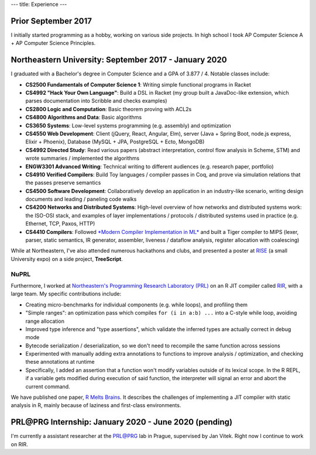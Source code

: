 ---
title: Experience
---

Prior September 2017
--------------------

I initially started programming as a hobby, working on various side
projects. In high school I took AP Computer Science A + AP Computer
Science Principles.

Northeastern University: September 2017 - January 2020
------------------------------------------------------

I graduated with a Bachelor's degree in Computer Science and a GPA of
3.877 / 4. Notable classes include:

-  **CS2500 Fundamentals of Computer Science 1**: Writing simple
   functional programs in Racket
-  **CS4992 "Hack Your Own Language"**: Build a DSL in Racket (my group
   built a JavaDoc-like extension, which parses documentation into
   Scribble and checks examples)
-  **CS2800 Logic and Computation**: Basic theorem proving with ACL2s
-  **CS4800 Algorithms and Data**: Basic algorithms
-  **CS3650 Systems**: Low-level systems programming (e.g. assembly) and
   optimization
-  **CS4550 Web Development**: Client (jQuery, React, Angular, Elm),
   server (Java + Spring Boot, node.js express, Elixir + Phoenix),
   Database (MySQL + JPA, PostgreSQL + Ecto, MongoDB)
-  **CS4992 Directed Study**: Read various papers (abstract
   interpretation, control flow analysis in Scheme, STM) and wrote
   summaries / implemented the algorithms
-  **ENGW3301 Advanced Writing**: Technical writing to different
   audiences (e.g. research paper, portfolio)
-  **CS4910 Verified Compilers**: Build Toy languages / compiler passes
   in Coq, and prove via simulation relations that the passes preserve
   semantics
-  **CS4500 Software Development**: Collaboratively develop an
   application in an industry-like scenario, writing design documents
   and leading / paneling code walks
-  **CS4200 Networks and Distributed Systems**: High-level overview of
   how networks and distributed systems work: the ISO-OSI stack, and
   examples of layer implementations / protocols / distributed systems
   used in practice (e.g. Ethernet, TCP, Paxos, HTTP)
-  **CS4410 Compilers**: Followed `*Modern Compiler Implementation in
   ML* <https://www.amazon.com/Modern-Compiler-Implementation-Andrew-Appel-ebook/dp/B00D2WQAE8>`__
   and built a Tiger compiler to MIPS (lexer, parser, static semantics,
   IR generator, assembler, liveness / dataflow analysis, register
   allocation with coalescing)

While at Northeastern, I've also attended numerous hackathons and clubs,
and presented a poster at `RISE <https://www.northeastern.edu/rise/>`__ (a small University expo) on a side
project, **TreeScript**.

NuPRL
~~~~~

Furthermore, I worked at `Northeastern's Programming Research Laboratory
(PRL) <http://prl.ccs.neu.edu/>`__ on an R JIT compiler called
`RIR <https://github.com/reactorlabs/rir>`__, with a large team. My
specific contributions include:

-  Creating micro-benchmarks for individual components (e.g. while
   loops), and profiling them
-  "Simple ranges": an optimization pass which compiles
   ``for (i in a:b) ...`` into a C-style while loop, avoiding range
   allocation
-  Improved type inference and "type assertions", which validate the
   inferred types are actually correct in debug mode
-  Bytecode serialization / deserialization, so we don't need to
   recompile the same function across sessions
-  Experimented with manually adding extra annotations to functions to
   improve analysis / optimization, and checking these annotations at
   runtime
-  Specifically, I added an assertion that a function won't modify
   variables outside of its lexical scope. In the R REPL, if a variable
   gets modified during execution of said function, the interpreter will
   signal an error and abort the current command.

We have published one paper, `R Melts
Brains <https://arxiv.org/abs/1907.05118>`__. It describes the
challenges of implementing a JIT compiler with static analysis in R,
mainly because of laziness and first-class environments.

PRL\@PRG Internship: January 2020 - June 2020 (pending)
-------------------------------------------------------

I'm currently a assistant researcher at the
`PRL@PRG <https://prl-prg.github.io/>`__ lab in Prague, supervised by
Jan Vitek. Right now I continue to work on RIR.
